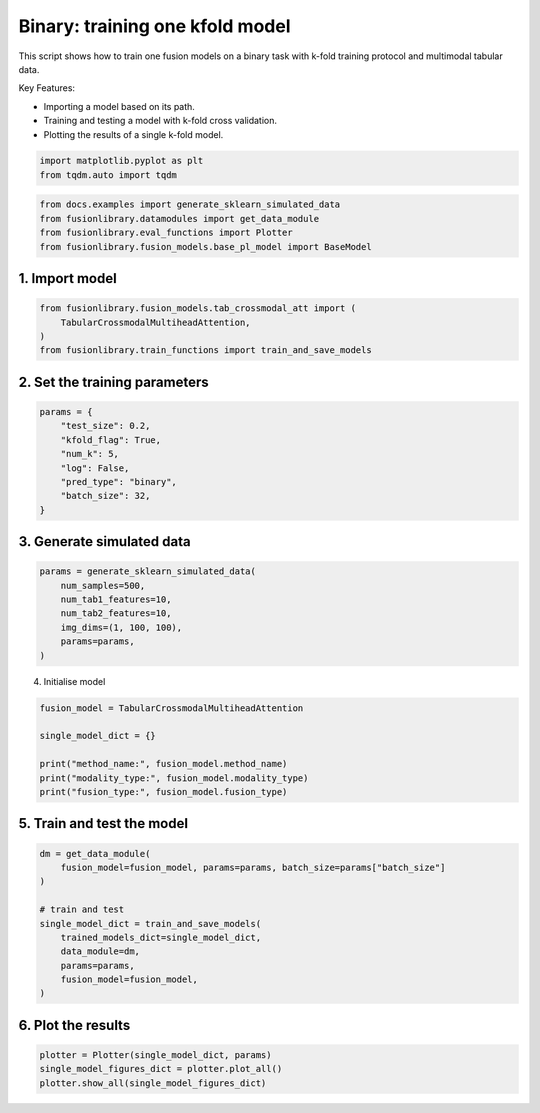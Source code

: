 
.. DO NOT EDIT.
.. THIS FILE WAS AUTOMATICALLY GENERATED BY SPHINX-GALLERY.
.. TO MAKE CHANGES, EDIT THE SOURCE PYTHON FILE:
.. "auto_examples/plot_one_model_binary_kfold.py"
.. LINE NUMBERS ARE GIVEN BELOW.

.. only:: html

    .. note::
        :class: sphx-glr-download-link-note

        :ref:`Go to the end <sphx_glr_download_auto_examples_plot_one_model_binary_kfold.py>`
        to download the full example code

.. rst-class:: sphx-glr-example-title

.. _sphx_glr_auto_examples_plot_one_model_binary_kfold.py:


Binary: training one kfold model
==================================================================

This script shows how to train one fusion models on a binary task with k-fold training protocol and multimodal tabular data.

Key Features:

- Importing a model based on its path.
- Training and testing a model with k-fold cross validation.
- Plotting the results of a single k-fold model.

.. GENERATED FROM PYTHON SOURCE LINES 13-17

.. code-block:: default


    import matplotlib.pyplot as plt
    from tqdm.auto import tqdm








.. GENERATED FROM PYTHON SOURCE LINES 18-23

.. code-block:: default

    from docs.examples import generate_sklearn_simulated_data
    from fusionlibrary.datamodules import get_data_module
    from fusionlibrary.eval_functions import Plotter
    from fusionlibrary.fusion_models.base_pl_model import BaseModel








.. GENERATED FROM PYTHON SOURCE LINES 24-26

1. Import model
--------------------

.. GENERATED FROM PYTHON SOURCE LINES 26-31

.. code-block:: default

    from fusionlibrary.fusion_models.tab_crossmodal_att import (
        TabularCrossmodalMultiheadAttention,
    )
    from fusionlibrary.train_functions import train_and_save_models








.. GENERATED FROM PYTHON SOURCE LINES 32-34

2. Set the training parameters
--------------------------------

.. GENERATED FROM PYTHON SOURCE LINES 34-44

.. code-block:: default


    params = {
        "test_size": 0.2,
        "kfold_flag": True,
        "num_k": 5,
        "log": False,
        "pred_type": "binary",
        "batch_size": 32,
    }








.. GENERATED FROM PYTHON SOURCE LINES 45-47

3. Generate simulated data
----------------------------

.. GENERATED FROM PYTHON SOURCE LINES 47-55

.. code-block:: default

    params = generate_sklearn_simulated_data(
        num_samples=500,
        num_tab1_features=10,
        num_tab2_features=10,
        img_dims=(1, 100, 100),
        params=params,
    )








.. GENERATED FROM PYTHON SOURCE LINES 56-57

4. Initialise model

.. GENERATED FROM PYTHON SOURCE LINES 57-65

.. code-block:: default

    fusion_model = TabularCrossmodalMultiheadAttention

    single_model_dict = {}

    print("method_name:", fusion_model.method_name)
    print("modality_type:", fusion_model.modality_type)
    print("fusion_type:", fusion_model.fusion_type)





.. rst-class:: sphx-glr-script-out

 .. code-block:: none

    method_name: Tabular Crossmodal multi-head attention
    modality_type: both_tab
    fusion_type: attention




.. GENERATED FROM PYTHON SOURCE LINES 66-68

5. Train and test the model
----------------------------

.. GENERATED FROM PYTHON SOURCE LINES 68-80

.. code-block:: default

    dm = get_data_module(
        fusion_model=fusion_model, params=params, batch_size=params["batch_size"]
    )

    # train and test
    single_model_dict = train_and_save_models(
        trained_models_dict=single_model_dict,
        data_module=dm,
        params=params,
        fusion_model=fusion_model,
    )





.. rst-class:: sphx-glr-script-out

 .. code-block:: none

    Training: 0it [00:00, ?it/s]    Training:   0%|          | 0/17 [00:00<?, ?it/s]    Epoch 0:   0%|          | 0/17 [00:00<?, ?it/s]     Epoch 0:   6%|▌         | 1/17 [00:00<00:00, 18.05it/s]    Epoch 0:   6%|▌         | 1/17 [00:00<00:00, 17.94it/s, loss=0.769]    Epoch 0:  12%|█▏        | 2/17 [00:00<00:00, 32.19it/s, loss=0.769]    Epoch 0:  12%|█▏        | 2/17 [00:00<00:00, 32.07it/s, loss=0.715]    Epoch 0:  18%|█▊        | 3/17 [00:00<00:00, 43.19it/s, loss=0.715]    Epoch 0:  18%|█▊        | 3/17 [00:00<00:00, 43.08it/s, loss=0.722]    Epoch 0:  24%|██▎       | 4/17 [00:00<00:00, 52.66it/s, loss=0.722]    Epoch 0:  24%|██▎       | 4/17 [00:00<00:00, 52.52it/s, loss=0.715]    Epoch 0:  29%|██▉       | 5/17 [00:00<00:00, 60.62it/s, loss=0.715]    Epoch 0:  29%|██▉       | 5/17 [00:00<00:00, 60.49it/s, loss=0.704]    Epoch 0:  35%|███▌      | 6/17 [00:00<00:00, 66.92it/s, loss=0.704]    Epoch 0:  35%|███▌      | 6/17 [00:00<00:00, 66.78it/s, loss=0.697]    Epoch 0:  41%|████      | 7/17 [00:00<00:00, 73.06it/s, loss=0.697]    Epoch 0:  41%|████      | 7/17 [00:00<00:00, 72.91it/s, loss=0.698]    Epoch 0:  47%|████▋     | 8/17 [00:00<00:00, 78.31it/s, loss=0.698]    Epoch 0:  47%|████▋     | 8/17 [00:00<00:00, 78.17it/s, loss=0.702]    Epoch 0:  53%|█████▎    | 9/17 [00:00<00:00, 82.89it/s, loss=0.702]    Epoch 0:  53%|█████▎    | 9/17 [00:00<00:00, 82.75it/s, loss=0.705]    Epoch 0:  59%|█████▉    | 10/17 [00:00<00:00, 87.44it/s, loss=0.705]    Epoch 0:  59%|█████▉    | 10/17 [00:00<00:00, 87.30it/s, loss=0.71]     Epoch 0:  65%|██████▍   | 11/17 [00:00<00:00, 90.95it/s, loss=0.71]    Epoch 0:  65%|██████▍   | 11/17 [00:00<00:00, 90.80it/s, loss=0.71]    Epoch 0:  71%|███████   | 12/17 [00:00<00:00, 94.39it/s, loss=0.71]    Epoch 0:  71%|███████   | 12/17 [00:00<00:00, 94.26it/s, loss=0.714]    Epoch 0:  76%|███████▋  | 13/17 [00:00<00:00, 97.56it/s, loss=0.714]    Epoch 0:  76%|███████▋  | 13/17 [00:00<00:00, 97.44it/s, loss=0.713]    Epoch 0:  82%|████████▏ | 14/17 [00:00<00:00, 102.89it/s, loss=0.713]    Epoch 0:  88%|████████▊ | 15/17 [00:00<00:00, 109.17it/s, loss=0.713]    Epoch 0:  94%|█████████▍| 16/17 [00:00<00:00, 115.43it/s, loss=0.713]    Epoch 0: 100%|██████████| 17/17 [00:00<00:00, 121.80it/s, loss=0.713]    Epoch 0: 100%|██████████| 17/17 [00:00<00:00, 120.24it/s, loss=0.713, val_loss=0.697]    Epoch 0: 100%|██████████| 17/17 [00:00<00:00, 118.44it/s, loss=0.713, val_loss=0.697, train_loss=0.713]    Epoch 0:   0%|          | 0/17 [00:00<?, ?it/s, loss=0.713, val_loss=0.697, train_loss=0.713]              Epoch 1:   0%|          | 0/17 [00:00<?, ?it/s, loss=0.713, val_loss=0.697, train_loss=0.713]    Epoch 1:   6%|▌         | 1/17 [00:00<00:00, 167.64it/s, loss=0.713, val_loss=0.697, train_loss=0.713]    Epoch 1:   6%|▌         | 1/17 [00:00<00:00, 162.53it/s, loss=0.713, val_loss=0.697, train_loss=0.713]    Epoch 1:  12%|█▏        | 2/17 [00:00<00:00, 161.90it/s, loss=0.713, val_loss=0.697, train_loss=0.713]    Epoch 1:  12%|█▏        | 2/17 [00:00<00:00, 159.16it/s, loss=0.709, val_loss=0.697, train_loss=0.713]    Epoch 1:  18%|█▊        | 3/17 [00:00<00:00, 163.52it/s, loss=0.709, val_loss=0.697, train_loss=0.713]    Epoch 1:  18%|█▊        | 3/17 [00:00<00:00, 161.82it/s, loss=0.709, val_loss=0.697, train_loss=0.713]    Epoch 1:  24%|██▎       | 4/17 [00:00<00:00, 162.71it/s, loss=0.709, val_loss=0.697, train_loss=0.713]    Epoch 1:  24%|██▎       | 4/17 [00:00<00:00, 161.47it/s, loss=0.709, val_loss=0.697, train_loss=0.713]    Epoch 1:  29%|██▉       | 5/17 [00:00<00:00, 161.64it/s, loss=0.709, val_loss=0.697, train_loss=0.713]    Epoch 1:  29%|██▉       | 5/17 [00:00<00:00, 160.60it/s, loss=0.709, val_loss=0.697, train_loss=0.713]    Epoch 1:  35%|███▌      | 6/17 [00:00<00:00, 163.49it/s, loss=0.709, val_loss=0.697, train_loss=0.713]    Epoch 1:  35%|███▌      | 6/17 [00:00<00:00, 162.75it/s, loss=0.707, val_loss=0.697, train_loss=0.713]    Epoch 1:  41%|████      | 7/17 [00:00<00:00, 163.57it/s, loss=0.707, val_loss=0.697, train_loss=0.713]    Epoch 1:  41%|████      | 7/17 [00:00<00:00, 162.87it/s, loss=0.706, val_loss=0.697, train_loss=0.713]    Epoch 1:  47%|████▋     | 8/17 [00:00<00:00, 164.28it/s, loss=0.706, val_loss=0.697, train_loss=0.713]    Epoch 1:  47%|████▋     | 8/17 [00:00<00:00, 163.69it/s, loss=0.702, val_loss=0.697, train_loss=0.713]    Epoch 1:  53%|█████▎    | 9/17 [00:00<00:00, 165.75it/s, loss=0.702, val_loss=0.697, train_loss=0.713]    Epoch 1:  53%|█████▎    | 9/17 [00:00<00:00, 165.29it/s, loss=0.703, val_loss=0.697, train_loss=0.713]    Epoch 1:  59%|█████▉    | 10/17 [00:00<00:00, 166.22it/s, loss=0.703, val_loss=0.697, train_loss=0.713]    Epoch 1:  59%|█████▉    | 10/17 [00:00<00:00, 165.75it/s, loss=0.701, val_loss=0.697, train_loss=0.713]    Epoch 1:  65%|██████▍   | 11/17 [00:00<00:00, 167.42it/s, loss=0.701, val_loss=0.697, train_loss=0.713]    Epoch 1:  65%|██████▍   | 11/17 [00:00<00:00, 166.98it/s, loss=0.701, val_loss=0.697, train_loss=0.713]    Epoch 1:  71%|███████   | 12/17 [00:00<00:00, 166.83it/s, loss=0.701, val_loss=0.697, train_loss=0.713]    Epoch 1:  71%|███████   | 12/17 [00:00<00:00, 166.43it/s, loss=0.702, val_loss=0.697, train_loss=0.713]    Epoch 1:  76%|███████▋  | 13/17 [00:00<00:00, 168.11it/s, loss=0.702, val_loss=0.697, train_loss=0.713]    Epoch 1:  76%|███████▋  | 13/17 [00:00<00:00, 167.78it/s, loss=0.704, val_loss=0.697, train_loss=0.713]    Epoch 1:  82%|████████▏ | 14/17 [00:00<00:00, 175.15it/s, loss=0.704, val_loss=0.697, train_loss=0.713]    Epoch 1:  88%|████████▊ | 15/17 [00:00<00:00, 184.97it/s, loss=0.704, val_loss=0.697, train_loss=0.713]    Epoch 1:  94%|█████████▍| 16/17 [00:00<00:00, 194.61it/s, loss=0.704, val_loss=0.697, train_loss=0.713]    Epoch 1: 100%|██████████| 17/17 [00:00<00:00, 204.59it/s, loss=0.704, val_loss=0.697, train_loss=0.713]    Epoch 1: 100%|██████████| 17/17 [00:00<00:00, 201.93it/s, loss=0.704, val_loss=0.685, train_loss=0.713]    Epoch 1: 100%|██████████| 17/17 [00:00<00:00, 200.93it/s, loss=0.704, val_loss=0.685, train_loss=0.691]    Epoch 1:   0%|          | 0/17 [00:00<?, ?it/s, loss=0.704, val_loss=0.685, train_loss=0.691]              Epoch 2:   0%|          | 0/17 [00:00<?, ?it/s, loss=0.704, val_loss=0.685, train_loss=0.691]    Epoch 2:   6%|▌         | 1/17 [00:00<00:00, 146.74it/s, loss=0.704, val_loss=0.685, train_loss=0.691]    Epoch 2:   6%|▌         | 1/17 [00:00<00:00, 142.92it/s, loss=0.703, val_loss=0.685, train_loss=0.691]    Epoch 2:  12%|█▏        | 2/17 [00:00<00:00, 150.82it/s, loss=0.703, val_loss=0.685, train_loss=0.691]    Epoch 2:  12%|█▏        | 2/17 [00:00<00:00, 148.88it/s, loss=0.701, val_loss=0.685, train_loss=0.691]    Epoch 2:  18%|█▊        | 3/17 [00:00<00:00, 152.63it/s, loss=0.701, val_loss=0.685, train_loss=0.691]    Epoch 2:  18%|█▊        | 3/17 [00:00<00:00, 151.25it/s, loss=0.699, val_loss=0.685, train_loss=0.691]    Epoch 2:  24%|██▎       | 4/17 [00:00<00:00, 158.25it/s, loss=0.699, val_loss=0.685, train_loss=0.691]    Epoch 2:  24%|██▎       | 4/17 [00:00<00:00, 157.03it/s, loss=0.695, val_loss=0.685, train_loss=0.691]    Epoch 2:  29%|██▉       | 5/17 [00:00<00:00, 159.28it/s, loss=0.695, val_loss=0.685, train_loss=0.691]    Epoch 2:  29%|██▉       | 5/17 [00:00<00:00, 158.29it/s, loss=0.693, val_loss=0.685, train_loss=0.691]    Epoch 2:  35%|███▌      | 6/17 [00:00<00:00, 159.23it/s, loss=0.693, val_loss=0.685, train_loss=0.691]    Epoch 2:  35%|███▌      | 6/17 [00:00<00:00, 158.46it/s, loss=0.689, val_loss=0.685, train_loss=0.691]    Epoch 2:  41%|████      | 7/17 [00:00<00:00, 160.42it/s, loss=0.689, val_loss=0.685, train_loss=0.691]    Epoch 2:  41%|████      | 7/17 [00:00<00:00, 159.84it/s, loss=0.688, val_loss=0.685, train_loss=0.691]    Epoch 2:  47%|████▋     | 8/17 [00:00<00:00, 162.96it/s, loss=0.688, val_loss=0.685, train_loss=0.691]    Epoch 2:  47%|████▋     | 8/17 [00:00<00:00, 162.38it/s, loss=0.685, val_loss=0.685, train_loss=0.691]    Epoch 2:  53%|█████▎    | 9/17 [00:00<00:00, 163.76it/s, loss=0.685, val_loss=0.685, train_loss=0.691]    Epoch 2:  53%|█████▎    | 9/17 [00:00<00:00, 163.25it/s, loss=0.686, val_loss=0.685, train_loss=0.691]    Epoch 2:  59%|█████▉    | 10/17 [00:00<00:00, 163.49it/s, loss=0.686, val_loss=0.685, train_loss=0.691]    Epoch 2:  59%|█████▉    | 10/17 [00:00<00:00, 162.98it/s, loss=0.685, val_loss=0.685, train_loss=0.691]    Epoch 2:  65%|██████▍   | 11/17 [00:00<00:00, 163.49it/s, loss=0.685, val_loss=0.685, train_loss=0.691]    Epoch 2:  65%|██████▍   | 11/17 [00:00<00:00, 163.07it/s, loss=0.682, val_loss=0.685, train_loss=0.691]    Epoch 2:  71%|███████   | 12/17 [00:00<00:00, 163.62it/s, loss=0.682, val_loss=0.685, train_loss=0.691]    Epoch 2:  71%|███████   | 12/17 [00:00<00:00, 163.20it/s, loss=0.679, val_loss=0.685, train_loss=0.691]    Epoch 2:  76%|███████▋  | 13/17 [00:00<00:00, 164.05it/s, loss=0.679, val_loss=0.685, train_loss=0.691]    Epoch 2:  76%|███████▋  | 13/17 [00:00<00:00, 163.70it/s, loss=0.681, val_loss=0.685, train_loss=0.691]    Epoch 2:  82%|████████▏ | 14/17 [00:00<00:00, 171.05it/s, loss=0.681, val_loss=0.685, train_loss=0.691]    Epoch 2:  88%|████████▊ | 15/17 [00:00<00:00, 180.76it/s, loss=0.681, val_loss=0.685, train_loss=0.691]    Epoch 2:  94%|█████████▍| 16/17 [00:00<00:00, 190.30it/s, loss=0.681, val_loss=0.685, train_loss=0.691]    Epoch 2: 100%|██████████| 17/17 [00:00<00:00, 200.16it/s, loss=0.681, val_loss=0.685, train_loss=0.691]    Epoch 2: 100%|██████████| 17/17 [00:00<00:00, 197.63it/s, loss=0.681, val_loss=0.658, train_loss=0.691]    Epoch 2: 100%|██████████| 17/17 [00:00<00:00, 196.75it/s, loss=0.681, val_loss=0.658, train_loss=0.675]    Epoch 2: 100%|██████████| 17/17 [00:00<00:00, 185.02it/s, loss=0.681, val_loss=0.658, train_loss=0.675]
    ────────────────────────────────────────────────────────────────────────────────────────────────────────────────────────────────────────────────────────────────────────
         Validate metric           DataLoader 0
    ────────────────────────────────────────────────────────────────────────────────────────────────────────────────────────────────────────────────────────────────────────
       binary_accuracy_val      0.49000000953674316
        binary_auroc_val        0.8143256902694702
            val_loss            0.6584568023681641
    ────────────────────────────────────────────────────────────────────────────────────────────────────────────────────────────────────────────────────────────────────────
    Training: 0it [00:00, ?it/s]    Training:   0%|          | 0/17 [00:00<?, ?it/s]    Epoch 0:   0%|          | 0/17 [00:00<?, ?it/s]     Epoch 0:   6%|▌         | 1/17 [00:00<00:00, 138.74it/s]    Epoch 0:   6%|▌         | 1/17 [00:00<00:00, 135.05it/s, loss=0.662]    Epoch 0:  12%|█▏        | 2/17 [00:00<00:00, 145.42it/s, loss=0.662]    Epoch 0:  12%|█▏        | 2/17 [00:00<00:00, 143.21it/s, loss=0.707]    Epoch 0:  18%|█▊        | 3/17 [00:00<00:00, 152.84it/s, loss=0.707]    Epoch 0:  18%|█▊        | 3/17 [00:00<00:00, 151.35it/s, loss=0.727]    Epoch 0:  24%|██▎       | 4/17 [00:00<00:00, 153.81it/s, loss=0.727]    Epoch 0:  24%|██▎       | 4/17 [00:00<00:00, 152.73it/s, loss=0.721]    Epoch 0:  29%|██▉       | 5/17 [00:00<00:00, 157.26it/s, loss=0.721]    Epoch 0:  29%|██▉       | 5/17 [00:00<00:00, 156.40it/s, loss=0.724]    Epoch 0:  35%|███▌      | 6/17 [00:00<00:00, 159.37it/s, loss=0.724]    Epoch 0:  35%|███▌      | 6/17 [00:00<00:00, 158.59it/s, loss=0.734]    Epoch 0:  41%|████      | 7/17 [00:00<00:00, 159.94it/s, loss=0.734]    Epoch 0:  41%|████      | 7/17 [00:00<00:00, 159.35it/s, loss=0.734]    Epoch 0:  47%|████▋     | 8/17 [00:00<00:00, 160.14it/s, loss=0.734]    Epoch 0:  47%|████▋     | 8/17 [00:00<00:00, 159.50it/s, loss=0.733]    Epoch 0:  53%|█████▎    | 9/17 [00:00<00:00, 158.06it/s, loss=0.733]    Epoch 0:  53%|█████▎    | 9/17 [00:00<00:00, 157.52it/s, loss=0.719]    Epoch 0:  59%|█████▉    | 10/17 [00:00<00:00, 158.53it/s, loss=0.719]    Epoch 0:  59%|█████▉    | 10/17 [00:00<00:00, 158.00it/s, loss=0.719]    Epoch 0:  65%|██████▍   | 11/17 [00:00<00:00, 158.39it/s, loss=0.719]    Epoch 0:  65%|██████▍   | 11/17 [00:00<00:00, 157.96it/s, loss=0.712]    Epoch 0:  71%|███████   | 12/17 [00:00<00:00, 157.85it/s, loss=0.712]    Epoch 0:  71%|███████   | 12/17 [00:00<00:00, 157.46it/s, loss=0.711]    Epoch 0:  76%|███████▋  | 13/17 [00:00<00:00, 158.26it/s, loss=0.711]    Epoch 0:  76%|███████▋  | 13/17 [00:00<00:00, 157.93it/s, loss=0.716]    Epoch 0:  82%|████████▏ | 14/17 [00:00<00:00, 165.52it/s, loss=0.716]    Epoch 0:  88%|████████▊ | 15/17 [00:00<00:00, 174.07it/s, loss=0.716]    Epoch 0:  94%|█████████▍| 16/17 [00:00<00:00, 182.69it/s, loss=0.716]    Epoch 0: 100%|██████████| 17/17 [00:00<00:00, 191.05it/s, loss=0.716]    Epoch 0: 100%|██████████| 17/17 [00:00<00:00, 187.12it/s, loss=0.716, val_loss=0.701]    Epoch 0: 100%|██████████| 17/17 [00:00<00:00, 186.20it/s, loss=0.716, val_loss=0.701, train_loss=0.713]    Epoch 0:   0%|          | 0/17 [00:00<?, ?it/s, loss=0.716, val_loss=0.701, train_loss=0.713]              Epoch 1:   0%|          | 0/17 [00:00<?, ?it/s, loss=0.716, val_loss=0.701, train_loss=0.713]    Epoch 1:   6%|▌         | 1/17 [00:00<00:00, 162.82it/s, loss=0.716, val_loss=0.701, train_loss=0.713]    Epoch 1:   6%|▌         | 1/17 [00:00<00:00, 158.18it/s, loss=0.717, val_loss=0.701, train_loss=0.713]    Epoch 1:  12%|█▏        | 2/17 [00:00<00:00, 167.31it/s, loss=0.717, val_loss=0.701, train_loss=0.713]    Epoch 1:  12%|█▏        | 2/17 [00:00<00:00, 164.23it/s, loss=0.714, val_loss=0.701, train_loss=0.713]    Epoch 1:  18%|█▊        | 3/17 [00:00<00:00, 167.85it/s, loss=0.714, val_loss=0.701, train_loss=0.713]    Epoch 1:  18%|█▊        | 3/17 [00:00<00:00, 166.22it/s, loss=0.715, val_loss=0.701, train_loss=0.713]    Epoch 1:  24%|██▎       | 4/17 [00:00<00:00, 167.41it/s, loss=0.715, val_loss=0.701, train_loss=0.713]    Epoch 1:  24%|██▎       | 4/17 [00:00<00:00, 166.05it/s, loss=0.713, val_loss=0.701, train_loss=0.713]    Epoch 1:  29%|██▉       | 5/17 [00:00<00:00, 165.57it/s, loss=0.713, val_loss=0.701, train_loss=0.713]    Epoch 1:  29%|██▉       | 5/17 [00:00<00:00, 164.64it/s, loss=0.711, val_loss=0.701, train_loss=0.713]    Epoch 1:  35%|███▌      | 6/17 [00:00<00:00, 166.49it/s, loss=0.711, val_loss=0.701, train_loss=0.713]    Epoch 1:  35%|███▌      | 6/17 [00:00<00:00, 165.60it/s, loss=0.709, val_loss=0.701, train_loss=0.713]    Epoch 1:  41%|████      | 7/17 [00:00<00:00, 165.73it/s, loss=0.709, val_loss=0.701, train_loss=0.713]    Epoch 1:  41%|████      | 7/17 [00:00<00:00, 165.12it/s, loss=0.709, val_loss=0.701, train_loss=0.713]    Epoch 1:  47%|████▋     | 8/17 [00:00<00:00, 167.21it/s, loss=0.709, val_loss=0.701, train_loss=0.713]    Epoch 1:  47%|████▋     | 8/17 [00:00<00:00, 166.71it/s, loss=0.71, val_loss=0.701, train_loss=0.713]     Epoch 1:  53%|█████▎    | 9/17 [00:00<00:00, 167.69it/s, loss=0.71, val_loss=0.701, train_loss=0.713]    Epoch 1:  53%|█████▎    | 9/17 [00:00<00:00, 167.21it/s, loss=0.707, val_loss=0.701, train_loss=0.713]    Epoch 1:  59%|█████▉    | 10/17 [00:00<00:00, 168.46it/s, loss=0.707, val_loss=0.701, train_loss=0.713]    Epoch 1:  59%|█████▉    | 10/17 [00:00<00:00, 167.97it/s, loss=0.702, val_loss=0.701, train_loss=0.713]    Epoch 1:  65%|██████▍   | 11/17 [00:00<00:00, 169.70it/s, loss=0.702, val_loss=0.701, train_loss=0.713]    Epoch 1:  65%|██████▍   | 11/17 [00:00<00:00, 169.28it/s, loss=0.701, val_loss=0.701, train_loss=0.713]    Epoch 1:  71%|███████   | 12/17 [00:00<00:00, 170.15it/s, loss=0.701, val_loss=0.701, train_loss=0.713]    Epoch 1:  71%|███████   | 12/17 [00:00<00:00, 169.77it/s, loss=0.698, val_loss=0.701, train_loss=0.713]    Epoch 1:  76%|███████▋  | 13/17 [00:00<00:00, 170.80it/s, loss=0.698, val_loss=0.701, train_loss=0.713]    Epoch 1:  76%|███████▋  | 13/17 [00:00<00:00, 170.44it/s, loss=0.693, val_loss=0.701, train_loss=0.713]    Epoch 1:  82%|████████▏ | 14/17 [00:00<00:00, 177.63it/s, loss=0.693, val_loss=0.701, train_loss=0.713]    Epoch 1:  88%|████████▊ | 15/17 [00:00<00:00, 187.14it/s, loss=0.693, val_loss=0.701, train_loss=0.713]    Epoch 1:  94%|█████████▍| 16/17 [00:00<00:00, 196.55it/s, loss=0.693, val_loss=0.701, train_loss=0.713]    Epoch 1: 100%|██████████| 17/17 [00:00<00:00, 206.29it/s, loss=0.693, val_loss=0.701, train_loss=0.713]    Epoch 1: 100%|██████████| 17/17 [00:00<00:00, 203.33it/s, loss=0.693, val_loss=0.679, train_loss=0.713]    Epoch 1: 100%|██████████| 17/17 [00:00<00:00, 202.30it/s, loss=0.693, val_loss=0.679, train_loss=0.689]    Epoch 1:   0%|          | 0/17 [00:00<?, ?it/s, loss=0.693, val_loss=0.679, train_loss=0.689]              Epoch 2:   0%|          | 0/17 [00:00<?, ?it/s, loss=0.693, val_loss=0.679, train_loss=0.689]    Epoch 2:   6%|▌         | 1/17 [00:00<00:00, 161.13it/s, loss=0.693, val_loss=0.679, train_loss=0.689]    Epoch 2:   6%|▌         | 1/17 [00:00<00:00, 156.07it/s, loss=0.69, val_loss=0.679, train_loss=0.689]     Epoch 2:  12%|█▏        | 2/17 [00:00<00:00, 163.30it/s, loss=0.69, val_loss=0.679, train_loss=0.689]    Epoch 2:  12%|█▏        | 2/17 [00:00<00:00, 160.94it/s, loss=0.687, val_loss=0.679, train_loss=0.689]    Epoch 2:  18%|█▊        | 3/17 [00:00<00:00, 163.61it/s, loss=0.687, val_loss=0.679, train_loss=0.689]    Epoch 2:  18%|█▊        | 3/17 [00:00<00:00, 161.86it/s, loss=0.69, val_loss=0.679, train_loss=0.689]     Epoch 2:  24%|██▎       | 4/17 [00:00<00:00, 161.86it/s, loss=0.69, val_loss=0.679, train_loss=0.689]    Epoch 2:  24%|██▎       | 4/17 [00:00<00:00, 160.62it/s, loss=0.688, val_loss=0.679, train_loss=0.689]    Epoch 2:  29%|██▉       | 5/17 [00:00<00:00, 158.88it/s, loss=0.688, val_loss=0.679, train_loss=0.689]    Epoch 2:  29%|██▉       | 5/17 [00:00<00:00, 157.88it/s, loss=0.688, val_loss=0.679, train_loss=0.689]    Epoch 2:  35%|███▌      | 6/17 [00:00<00:00, 161.07it/s, loss=0.688, val_loss=0.679, train_loss=0.689]    Epoch 2:  35%|███▌      | 6/17 [00:00<00:00, 160.37it/s, loss=0.687, val_loss=0.679, train_loss=0.689]    Epoch 2:  41%|████      | 7/17 [00:00<00:00, 162.13it/s, loss=0.687, val_loss=0.679, train_loss=0.689]    Epoch 2:  41%|████      | 7/17 [00:00<00:00, 161.54it/s, loss=0.684, val_loss=0.679, train_loss=0.689]    Epoch 2:  47%|████▋     | 8/17 [00:00<00:00, 162.91it/s, loss=0.684, val_loss=0.679, train_loss=0.689]    Epoch 2:  47%|████▋     | 8/17 [00:00<00:00, 162.41it/s, loss=0.68, val_loss=0.679, train_loss=0.689]     Epoch 2:  53%|█████▎    | 9/17 [00:00<00:00, 164.72it/s, loss=0.68, val_loss=0.679, train_loss=0.689]    Epoch 2:  53%|█████▎    | 9/17 [00:00<00:00, 164.27it/s, loss=0.677, val_loss=0.679, train_loss=0.689]    Epoch 2:  59%|█████▉    | 10/17 [00:00<00:00, 166.40it/s, loss=0.677, val_loss=0.679, train_loss=0.689]    Epoch 2:  59%|█████▉    | 10/17 [00:00<00:00, 165.99it/s, loss=0.673, val_loss=0.679, train_loss=0.689]    Epoch 2:  65%|██████▍   | 11/17 [00:00<00:00, 168.21it/s, loss=0.673, val_loss=0.679, train_loss=0.689]    Epoch 2:  65%|██████▍   | 11/17 [00:00<00:00, 167.82it/s, loss=0.67, val_loss=0.679, train_loss=0.689]     Epoch 2:  71%|███████   | 12/17 [00:00<00:00, 169.80it/s, loss=0.67, val_loss=0.679, train_loss=0.689]    Epoch 2:  71%|███████   | 12/17 [00:00<00:00, 169.44it/s, loss=0.669, val_loss=0.679, train_loss=0.689]    Epoch 2:  76%|███████▋  | 13/17 [00:00<00:00, 171.12it/s, loss=0.669, val_loss=0.679, train_loss=0.689]    Epoch 2:  76%|███████▋  | 13/17 [00:00<00:00, 170.80it/s, loss=0.667, val_loss=0.679, train_loss=0.689]    Epoch 2:  82%|████████▏ | 14/17 [00:00<00:00, 178.48it/s, loss=0.667, val_loss=0.679, train_loss=0.689]    Epoch 2:  88%|████████▊ | 15/17 [00:00<00:00, 188.44it/s, loss=0.667, val_loss=0.679, train_loss=0.689]    Epoch 2:  94%|█████████▍| 16/17 [00:00<00:00, 198.14it/s, loss=0.667, val_loss=0.679, train_loss=0.689]    Epoch 2: 100%|██████████| 17/17 [00:00<00:00, 208.03it/s, loss=0.667, val_loss=0.679, train_loss=0.689]    Epoch 2: 100%|██████████| 17/17 [00:00<00:00, 205.29it/s, loss=0.667, val_loss=0.662, train_loss=0.689]    Epoch 2: 100%|██████████| 17/17 [00:00<00:00, 204.29it/s, loss=0.667, val_loss=0.662, train_loss=0.658]    Epoch 2: 100%|██████████| 17/17 [00:00<00:00, 191.91it/s, loss=0.667, val_loss=0.662, train_loss=0.658]
    ────────────────────────────────────────────────────────────────────────────────────────────────────────────────────────────────────────────────────────────────────────
         Validate metric           DataLoader 0
    ────────────────────────────────────────────────────────────────────────────────────────────────────────────────────────────────────────────────────────────────────────
       binary_accuracy_val      0.5899999737739563
        binary_auroc_val        0.7444000244140625
            val_loss            0.6621554493904114
    ────────────────────────────────────────────────────────────────────────────────────────────────────────────────────────────────────────────────────────────────────────
    Training: 0it [00:00, ?it/s]    Training:   0%|          | 0/17 [00:00<?, ?it/s]    Epoch 0:   0%|          | 0/17 [00:00<?, ?it/s]     Epoch 0:   6%|▌         | 1/17 [00:00<00:00, 122.88it/s]    Epoch 0:   6%|▌         | 1/17 [00:00<00:00, 119.84it/s, loss=0.708]    Epoch 0:  12%|█▏        | 2/17 [00:00<00:00, 134.53it/s, loss=0.708]    Epoch 0:  12%|█▏        | 2/17 [00:00<00:00, 132.66it/s, loss=0.73]     Epoch 0:  18%|█▊        | 3/17 [00:00<00:00, 142.99it/s, loss=0.73]    Epoch 0:  18%|█▊        | 3/17 [00:00<00:00, 141.82it/s, loss=0.736]    Epoch 0:  24%|██▎       | 4/17 [00:00<00:00, 148.52it/s, loss=0.736]    Epoch 0:  24%|██▎       | 4/17 [00:00<00:00, 147.48it/s, loss=0.743]    Epoch 0:  29%|██▉       | 5/17 [00:00<00:00, 152.99it/s, loss=0.743]    Epoch 0:  29%|██▉       | 5/17 [00:00<00:00, 152.15it/s, loss=0.73]     Epoch 0:  35%|███▌      | 6/17 [00:00<00:00, 156.54it/s, loss=0.73]    Epoch 0:  35%|███▌      | 6/17 [00:00<00:00, 155.89it/s, loss=0.725]    Epoch 0:  41%|████      | 7/17 [00:00<00:00, 158.94it/s, loss=0.725]    Epoch 0:  41%|████      | 7/17 [00:00<00:00, 158.40it/s, loss=0.72]     Epoch 0:  47%|████▋     | 8/17 [00:00<00:00, 161.33it/s, loss=0.72]    Epoch 0:  47%|████▋     | 8/17 [00:00<00:00, 160.80it/s, loss=0.72]    Epoch 0:  53%|█████▎    | 9/17 [00:00<00:00, 162.36it/s, loss=0.72]    Epoch 0:  53%|█████▎    | 9/17 [00:00<00:00, 161.79it/s, loss=0.72]    Epoch 0:  59%|█████▉    | 10/17 [00:00<00:00, 162.38it/s, loss=0.72]    Epoch 0:  59%|█████▉    | 10/17 [00:00<00:00, 161.92it/s, loss=0.718]    Epoch 0:  65%|██████▍   | 11/17 [00:00<00:00, 160.46it/s, loss=0.718]    Epoch 0:  65%|██████▍   | 11/17 [00:00<00:00, 159.70it/s, loss=0.717]    Epoch 0:  71%|███████   | 12/17 [00:00<00:00, 159.60it/s, loss=0.717]    Epoch 0:  71%|███████   | 12/17 [00:00<00:00, 159.15it/s, loss=0.713]    Epoch 0:  76%|███████▋  | 13/17 [00:00<00:00, 160.52it/s, loss=0.713]    Epoch 0:  76%|███████▋  | 13/17 [00:00<00:00, 160.17it/s, loss=0.708]    Epoch 0:  82%|████████▏ | 14/17 [00:00<00:00, 167.18it/s, loss=0.708]    Epoch 0:  88%|████████▊ | 15/17 [00:00<00:00, 176.46it/s, loss=0.708]    Epoch 0:  94%|█████████▍| 16/17 [00:00<00:00, 185.63it/s, loss=0.708]    Epoch 0: 100%|██████████| 17/17 [00:00<00:00, 195.10it/s, loss=0.708]    Epoch 0: 100%|██████████| 17/17 [00:00<00:00, 191.35it/s, loss=0.708, val_loss=0.700]    Epoch 0: 100%|██████████| 17/17 [00:00<00:00, 190.45it/s, loss=0.708, val_loss=0.700, train_loss=0.711]    Epoch 0:   0%|          | 0/17 [00:00<?, ?it/s, loss=0.708, val_loss=0.700, train_loss=0.711]              Epoch 1:   0%|          | 0/17 [00:00<?, ?it/s, loss=0.708, val_loss=0.700, train_loss=0.711]    Epoch 1:   6%|▌         | 1/17 [00:00<00:00, 160.49it/s, loss=0.708, val_loss=0.700, train_loss=0.711]    Epoch 1:   6%|▌         | 1/17 [00:00<00:00, 156.22it/s, loss=0.708, val_loss=0.700, train_loss=0.711]    Epoch 1:  12%|█▏        | 2/17 [00:00<00:00, 170.66it/s, loss=0.708, val_loss=0.700, train_loss=0.711]    Epoch 1:  12%|█▏        | 2/17 [00:00<00:00, 168.25it/s, loss=0.706, val_loss=0.700, train_loss=0.711]    Epoch 1:  18%|█▊        | 3/17 [00:00<00:00, 172.76it/s, loss=0.706, val_loss=0.700, train_loss=0.711]    Epoch 1:  18%|█▊        | 3/17 [00:00<00:00, 171.06it/s, loss=0.705, val_loss=0.700, train_loss=0.711]    Epoch 1:  24%|██▎       | 4/17 [00:00<00:00, 172.41it/s, loss=0.705, val_loss=0.700, train_loss=0.711]    Epoch 1:  24%|██▎       | 4/17 [00:00<00:00, 171.14it/s, loss=0.703, val_loss=0.700, train_loss=0.711]    Epoch 1:  29%|██▉       | 5/17 [00:00<00:00, 172.76it/s, loss=0.703, val_loss=0.700, train_loss=0.711]    Epoch 1:  29%|██▉       | 5/17 [00:00<00:00, 171.80it/s, loss=0.703, val_loss=0.700, train_loss=0.711]    Epoch 1:  35%|███▌      | 6/17 [00:00<00:00, 172.91it/s, loss=0.703, val_loss=0.700, train_loss=0.711]    Epoch 1:  35%|███▌      | 6/17 [00:00<00:00, 172.12it/s, loss=0.702, val_loss=0.700, train_loss=0.711]    Epoch 1:  41%|████      | 7/17 [00:00<00:00, 174.24it/s, loss=0.702, val_loss=0.700, train_loss=0.711]    Epoch 1:  41%|████      | 7/17 [00:00<00:00, 173.57it/s, loss=0.701, val_loss=0.700, train_loss=0.711]    Epoch 1:  47%|████▋     | 8/17 [00:00<00:00, 174.40it/s, loss=0.701, val_loss=0.700, train_loss=0.711]    Epoch 1:  47%|████▋     | 8/17 [00:00<00:00, 173.71it/s, loss=0.7, val_loss=0.700, train_loss=0.711]      Epoch 1:  53%|█████▎    | 9/17 [00:00<00:00, 173.15it/s, loss=0.7, val_loss=0.700, train_loss=0.711]    Epoch 1:  53%|█████▎    | 9/17 [00:00<00:00, 172.52it/s, loss=0.696, val_loss=0.700, train_loss=0.711]    Epoch 1:  59%|█████▉    | 10/17 [00:00<00:00, 172.54it/s, loss=0.696, val_loss=0.700, train_loss=0.711]    Epoch 1:  59%|█████▉    | 10/17 [00:00<00:00, 172.02it/s, loss=0.693, val_loss=0.700, train_loss=0.711]    Epoch 1:  65%|██████▍   | 11/17 [00:00<00:00, 173.20it/s, loss=0.693, val_loss=0.700, train_loss=0.711]    Epoch 1:  65%|██████▍   | 11/17 [00:00<00:00, 172.76it/s, loss=0.689, val_loss=0.700, train_loss=0.711]    Epoch 1:  71%|███████   | 12/17 [00:00<00:00, 171.57it/s, loss=0.689, val_loss=0.700, train_loss=0.711]    Epoch 1:  71%|███████   | 12/17 [00:00<00:00, 171.06it/s, loss=0.689, val_loss=0.700, train_loss=0.711]    Epoch 1:  76%|███████▋  | 13/17 [00:00<00:00, 170.85it/s, loss=0.689, val_loss=0.700, train_loss=0.711]    Epoch 1:  76%|███████▋  | 13/17 [00:00<00:00, 170.42it/s, loss=0.687, val_loss=0.700, train_loss=0.711]    Epoch 1:  82%|████████▏ | 14/17 [00:00<00:00, 177.65it/s, loss=0.687, val_loss=0.700, train_loss=0.711]    Epoch 1:  88%|████████▊ | 15/17 [00:00<00:00, 187.29it/s, loss=0.687, val_loss=0.700, train_loss=0.711]    Epoch 1:  94%|█████████▍| 16/17 [00:00<00:00, 196.70it/s, loss=0.687, val_loss=0.700, train_loss=0.711]    Epoch 1: 100%|██████████| 17/17 [00:00<00:00, 206.38it/s, loss=0.687, val_loss=0.700, train_loss=0.711]    Epoch 1: 100%|██████████| 17/17 [00:00<00:00, 203.20it/s, loss=0.687, val_loss=0.683, train_loss=0.711]    Epoch 1: 100%|██████████| 17/17 [00:00<00:00, 202.06it/s, loss=0.687, val_loss=0.683, train_loss=0.684]    Epoch 1:   0%|          | 0/17 [00:00<?, ?it/s, loss=0.687, val_loss=0.683, train_loss=0.684]              Epoch 2:   0%|          | 0/17 [00:00<?, ?it/s, loss=0.687, val_loss=0.683, train_loss=0.684]    Epoch 2:   6%|▌         | 1/17 [00:00<00:00, 143.13it/s, loss=0.687, val_loss=0.683, train_loss=0.684]    Epoch 2:   6%|▌         | 1/17 [00:00<00:00, 137.89it/s, loss=0.685, val_loss=0.683, train_loss=0.684]    Epoch 2:  12%|█▏        | 2/17 [00:00<00:00, 141.81it/s, loss=0.685, val_loss=0.683, train_loss=0.684]    Epoch 2:  12%|█▏        | 2/17 [00:00<00:00, 139.49it/s, loss=0.682, val_loss=0.683, train_loss=0.684]    Epoch 2:  18%|█▊        | 3/17 [00:00<00:00, 148.06it/s, loss=0.682, val_loss=0.683, train_loss=0.684]    Epoch 2:  18%|█▊        | 3/17 [00:00<00:00, 146.67it/s, loss=0.679, val_loss=0.683, train_loss=0.684]    Epoch 2:  24%|██▎       | 4/17 [00:00<00:00, 148.94it/s, loss=0.679, val_loss=0.683, train_loss=0.684]    Epoch 2:  24%|██▎       | 4/17 [00:00<00:00, 147.51it/s, loss=0.677, val_loss=0.683, train_loss=0.684]    Epoch 2:  29%|██▉       | 5/17 [00:00<00:00, 149.87it/s, loss=0.677, val_loss=0.683, train_loss=0.684]    Epoch 2:  29%|██▉       | 5/17 [00:00<00:00, 148.99it/s, loss=0.677, val_loss=0.683, train_loss=0.684]    Epoch 2:  35%|███▌      | 6/17 [00:00<00:00, 151.70it/s, loss=0.677, val_loss=0.683, train_loss=0.684]    Epoch 2:  35%|███▌      | 6/17 [00:00<00:00, 151.08it/s, loss=0.676, val_loss=0.683, train_loss=0.684]    Epoch 2:  41%|████      | 7/17 [00:00<00:00, 154.89it/s, loss=0.676, val_loss=0.683, train_loss=0.684]    Epoch 2:  41%|████      | 7/17 [00:00<00:00, 154.31it/s, loss=0.676, val_loss=0.683, train_loss=0.684]    Epoch 2:  47%|████▋     | 8/17 [00:00<00:00, 157.59it/s, loss=0.676, val_loss=0.683, train_loss=0.684]    Epoch 2:  47%|████▋     | 8/17 [00:00<00:00, 157.01it/s, loss=0.674, val_loss=0.683, train_loss=0.684]    Epoch 2:  53%|█████▎    | 9/17 [00:00<00:00, 157.26it/s, loss=0.674, val_loss=0.683, train_loss=0.684]    Epoch 2:  53%|█████▎    | 9/17 [00:00<00:00, 156.75it/s, loss=0.672, val_loss=0.683, train_loss=0.684]    Epoch 2:  59%|█████▉    | 10/17 [00:00<00:00, 158.86it/s, loss=0.672, val_loss=0.683, train_loss=0.684]    Epoch 2:  59%|█████▉    | 10/17 [00:00<00:00, 158.46it/s, loss=0.671, val_loss=0.683, train_loss=0.684]    Epoch 2:  65%|██████▍   | 11/17 [00:00<00:00, 159.85it/s, loss=0.671, val_loss=0.683, train_loss=0.684]    Epoch 2:  65%|██████▍   | 11/17 [00:00<00:00, 159.47it/s, loss=0.67, val_loss=0.683, train_loss=0.684]     Epoch 2:  71%|███████   | 12/17 [00:00<00:00, 160.96it/s, loss=0.67, val_loss=0.683, train_loss=0.684]    Epoch 2:  71%|███████   | 12/17 [00:00<00:00, 160.52it/s, loss=0.668, val_loss=0.683, train_loss=0.684]    Epoch 2:  76%|███████▋  | 13/17 [00:00<00:00, 160.14it/s, loss=0.668, val_loss=0.683, train_loss=0.684]    Epoch 2:  76%|███████▋  | 13/17 [00:00<00:00, 159.77it/s, loss=0.665, val_loss=0.683, train_loss=0.684]    Epoch 2:  82%|████████▏ | 14/17 [00:00<00:00, 166.47it/s, loss=0.665, val_loss=0.683, train_loss=0.684]    Epoch 2:  88%|████████▊ | 15/17 [00:00<00:00, 175.68it/s, loss=0.665, val_loss=0.683, train_loss=0.684]    Epoch 2:  94%|█████████▍| 16/17 [00:00<00:00, 184.78it/s, loss=0.665, val_loss=0.683, train_loss=0.684]    Epoch 2: 100%|██████████| 17/17 [00:00<00:00, 194.17it/s, loss=0.665, val_loss=0.683, train_loss=0.684]    Epoch 2: 100%|██████████| 17/17 [00:00<00:00, 191.48it/s, loss=0.665, val_loss=0.659, train_loss=0.684]    Epoch 2: 100%|██████████| 17/17 [00:00<00:00, 190.57it/s, loss=0.665, val_loss=0.659, train_loss=0.660]    Epoch 2: 100%|██████████| 17/17 [00:00<00:00, 179.36it/s, loss=0.665, val_loss=0.659, train_loss=0.660]
    ────────────────────────────────────────────────────────────────────────────────────────────────────────────────────────────────────────────────────────────────────────
         Validate metric           DataLoader 0
    ────────────────────────────────────────────────────────────────────────────────────────────────────────────────────────────────────────────────────────────────────────
       binary_accuracy_val      0.5199999809265137
        binary_auroc_val        0.8129006028175354
            val_loss             0.658663809299469
    ────────────────────────────────────────────────────────────────────────────────────────────────────────────────────────────────────────────────────────────────────────
    Training: 0it [00:00, ?it/s]    Training:   0%|          | 0/17 [00:00<?, ?it/s]    Epoch 0:   0%|          | 0/17 [00:00<?, ?it/s]     Epoch 0:   6%|▌         | 1/17 [00:00<00:00, 127.12it/s]    Epoch 0:   6%|▌         | 1/17 [00:00<00:00, 122.70it/s, loss=0.678]    Epoch 0:  12%|█▏        | 2/17 [00:00<00:00, 138.77it/s, loss=0.678]    Epoch 0:  12%|█▏        | 2/17 [00:00<00:00, 136.91it/s, loss=0.709]    Epoch 0:  18%|█▊        | 3/17 [00:00<00:00, 134.22it/s, loss=0.709]    Epoch 0:  18%|█▊        | 3/17 [00:00<00:00, 132.81it/s, loss=0.714]    Epoch 0:  24%|██▎       | 4/17 [00:00<00:00, 131.47it/s, loss=0.714]    Epoch 0:  24%|██▎       | 4/17 [00:00<00:00, 130.43it/s, loss=0.72]     Epoch 0:  29%|██▉       | 5/17 [00:00<00:00, 133.37it/s, loss=0.72]    Epoch 0:  29%|██▉       | 5/17 [00:00<00:00, 132.66it/s, loss=0.72]    Epoch 0:  35%|███▌      | 6/17 [00:00<00:00, 137.47it/s, loss=0.72]    Epoch 0:  35%|███▌      | 6/17 [00:00<00:00, 136.76it/s, loss=0.725]    Epoch 0:  41%|████      | 7/17 [00:00<00:00, 138.69it/s, loss=0.725]    Epoch 0:  41%|████      | 7/17 [00:00<00:00, 138.12it/s, loss=0.724]    Epoch 0:  47%|████▋     | 8/17 [00:00<00:00, 141.86it/s, loss=0.724]    Epoch 0:  47%|████▋     | 8/17 [00:00<00:00, 141.39it/s, loss=0.718]    Epoch 0:  53%|█████▎    | 9/17 [00:00<00:00, 143.67it/s, loss=0.718]    Epoch 0:  53%|█████▎    | 9/17 [00:00<00:00, 143.26it/s, loss=0.727]    Epoch 0:  59%|█████▉    | 10/17 [00:00<00:00, 145.43it/s, loss=0.727]    Epoch 0:  59%|█████▉    | 10/17 [00:00<00:00, 145.09it/s, loss=0.721]    Epoch 0:  65%|██████▍   | 11/17 [00:00<00:00, 147.27it/s, loss=0.721]    Epoch 0:  65%|██████▍   | 11/17 [00:00<00:00, 146.93it/s, loss=0.722]    Epoch 0:  71%|███████   | 12/17 [00:00<00:00, 148.79it/s, loss=0.722]    Epoch 0:  71%|███████   | 12/17 [00:00<00:00, 148.45it/s, loss=0.722]    Epoch 0:  76%|███████▋  | 13/17 [00:00<00:00, 150.35it/s, loss=0.722]    Epoch 0:  76%|███████▋  | 13/17 [00:00<00:00, 150.04it/s, loss=0.715]    Epoch 0:  82%|████████▏ | 14/17 [00:00<00:00, 157.62it/s, loss=0.715]    Epoch 0:  88%|████████▊ | 15/17 [00:00<00:00, 166.64it/s, loss=0.715]    Epoch 0:  94%|█████████▍| 16/17 [00:00<00:00, 175.55it/s, loss=0.715]    Epoch 0: 100%|██████████| 17/17 [00:00<00:00, 184.77it/s, loss=0.715]    Epoch 0: 100%|██████████| 17/17 [00:00<00:00, 181.63it/s, loss=0.715, val_loss=0.692]    Epoch 0: 100%|██████████| 17/17 [00:00<00:00, 180.88it/s, loss=0.715, val_loss=0.692, train_loss=0.718]    Epoch 0:   0%|          | 0/17 [00:00<?, ?it/s, loss=0.715, val_loss=0.692, train_loss=0.718]              Epoch 1:   0%|          | 0/17 [00:00<?, ?it/s, loss=0.715, val_loss=0.692, train_loss=0.718]    Epoch 1:   6%|▌         | 1/17 [00:00<00:00, 157.51it/s, loss=0.715, val_loss=0.692, train_loss=0.718]    Epoch 1:   6%|▌         | 1/17 [00:00<00:00, 153.12it/s, loss=0.715, val_loss=0.692, train_loss=0.718]    Epoch 1:  12%|█▏        | 2/17 [00:00<00:00, 168.76it/s, loss=0.715, val_loss=0.692, train_loss=0.718]    Epoch 1:  12%|█▏        | 2/17 [00:00<00:00, 166.46it/s, loss=0.713, val_loss=0.692, train_loss=0.718]    Epoch 1:  18%|█▊        | 3/17 [00:00<00:00, 173.63it/s, loss=0.713, val_loss=0.692, train_loss=0.718]    Epoch 1:  18%|█▊        | 3/17 [00:00<00:00, 171.91it/s, loss=0.713, val_loss=0.692, train_loss=0.718]    Epoch 1:  24%|██▎       | 4/17 [00:00<00:00, 171.37it/s, loss=0.713, val_loss=0.692, train_loss=0.718]    Epoch 1:  24%|██▎       | 4/17 [00:00<00:00, 170.05it/s, loss=0.712, val_loss=0.692, train_loss=0.718]    Epoch 1:  29%|██▉       | 5/17 [00:00<00:00, 168.60it/s, loss=0.712, val_loss=0.692, train_loss=0.718]    Epoch 1:  29%|██▉       | 5/17 [00:00<00:00, 167.60it/s, loss=0.711, val_loss=0.692, train_loss=0.718]    Epoch 1:  35%|███▌      | 6/17 [00:00<00:00, 166.88it/s, loss=0.711, val_loss=0.692, train_loss=0.718]    Epoch 1:  35%|███▌      | 6/17 [00:00<00:00, 165.87it/s, loss=0.709, val_loss=0.692, train_loss=0.718]    Epoch 1:  41%|████      | 7/17 [00:00<00:00, 167.09it/s, loss=0.709, val_loss=0.692, train_loss=0.718]    Epoch 1:  41%|████      | 7/17 [00:00<00:00, 166.40it/s, loss=0.707, val_loss=0.692, train_loss=0.718]    Epoch 1:  47%|████▋     | 8/17 [00:00<00:00, 166.41it/s, loss=0.707, val_loss=0.692, train_loss=0.718]    Epoch 1:  47%|████▋     | 8/17 [00:00<00:00, 165.82it/s, loss=0.708, val_loss=0.692, train_loss=0.718]    Epoch 1:  53%|█████▎    | 9/17 [00:00<00:00, 167.29it/s, loss=0.708, val_loss=0.692, train_loss=0.718]    Epoch 1:  53%|█████▎    | 9/17 [00:00<00:00, 166.82it/s, loss=0.705, val_loss=0.692, train_loss=0.718]    Epoch 1:  59%|█████▉    | 10/17 [00:00<00:00, 167.97it/s, loss=0.705, val_loss=0.692, train_loss=0.718]    Epoch 1:  59%|█████▉    | 10/17 [00:00<00:00, 167.54it/s, loss=0.702, val_loss=0.692, train_loss=0.718]    Epoch 1:  65%|██████▍   | 11/17 [00:00<00:00, 168.79it/s, loss=0.702, val_loss=0.692, train_loss=0.718]    Epoch 1:  65%|██████▍   | 11/17 [00:00<00:00, 168.35it/s, loss=0.7, val_loss=0.692, train_loss=0.718]      Epoch 1:  71%|███████   | 12/17 [00:00<00:00, 169.31it/s, loss=0.7, val_loss=0.692, train_loss=0.718]    Epoch 1:  71%|███████   | 12/17 [00:00<00:00, 168.95it/s, loss=0.698, val_loss=0.692, train_loss=0.718]    Epoch 1:  76%|███████▋  | 13/17 [00:00<00:00, 169.58it/s, loss=0.698, val_loss=0.692, train_loss=0.718]    Epoch 1:  76%|███████▋  | 13/17 [00:00<00:00, 169.25it/s, loss=0.696, val_loss=0.692, train_loss=0.718]    Epoch 1:  82%|████████▏ | 14/17 [00:00<00:00, 176.87it/s, loss=0.696, val_loss=0.692, train_loss=0.718]    Epoch 1:  88%|████████▊ | 15/17 [00:00<00:00, 186.45it/s, loss=0.696, val_loss=0.692, train_loss=0.718]    Epoch 1:  94%|█████████▍| 16/17 [00:00<00:00, 196.06it/s, loss=0.696, val_loss=0.692, train_loss=0.718]    Epoch 1: 100%|██████████| 17/17 [00:00<00:00, 205.81it/s, loss=0.696, val_loss=0.692, train_loss=0.718]    Epoch 1: 100%|██████████| 17/17 [00:00<00:00, 203.23it/s, loss=0.696, val_loss=0.677, train_loss=0.718]    Epoch 1: 100%|██████████| 17/17 [00:00<00:00, 202.28it/s, loss=0.696, val_loss=0.677, train_loss=0.690]    Epoch 1:   0%|          | 0/17 [00:00<?, ?it/s, loss=0.696, val_loss=0.677, train_loss=0.690]              Epoch 2:   0%|          | 0/17 [00:00<?, ?it/s, loss=0.696, val_loss=0.677, train_loss=0.690]    Epoch 2:   6%|▌         | 1/17 [00:00<00:00, 173.07it/s, loss=0.696, val_loss=0.677, train_loss=0.690]    Epoch 2:   6%|▌         | 1/17 [00:00<00:00, 168.35it/s, loss=0.693, val_loss=0.677, train_loss=0.690]    Epoch 2:  12%|█▏        | 2/17 [00:00<00:00, 175.76it/s, loss=0.693, val_loss=0.677, train_loss=0.690]    Epoch 2:  12%|█▏        | 2/17 [00:00<00:00, 173.30it/s, loss=0.694, val_loss=0.677, train_loss=0.690]    Epoch 2:  18%|█▊        | 3/17 [00:00<00:00, 175.01it/s, loss=0.694, val_loss=0.677, train_loss=0.690]    Epoch 2:  18%|█▊        | 3/17 [00:00<00:00, 173.28it/s, loss=0.688, val_loss=0.677, train_loss=0.690]    Epoch 2:  24%|██▎       | 4/17 [00:00<00:00, 174.09it/s, loss=0.688, val_loss=0.677, train_loss=0.690]    Epoch 2:  24%|██▎       | 4/17 [00:00<00:00, 172.89it/s, loss=0.687, val_loss=0.677, train_loss=0.690]    Epoch 2:  29%|██▉       | 5/17 [00:00<00:00, 173.45it/s, loss=0.687, val_loss=0.677, train_loss=0.690]    Epoch 2:  29%|██▉       | 5/17 [00:00<00:00, 172.47it/s, loss=0.684, val_loss=0.677, train_loss=0.690]    Epoch 2:  35%|███▌      | 6/17 [00:00<00:00, 172.71it/s, loss=0.684, val_loss=0.677, train_loss=0.690]    Epoch 2:  35%|███▌      | 6/17 [00:00<00:00, 171.85it/s, loss=0.681, val_loss=0.677, train_loss=0.690]    Epoch 2:  41%|████      | 7/17 [00:00<00:00, 173.69it/s, loss=0.681, val_loss=0.677, train_loss=0.690]    Epoch 2:  41%|████      | 7/17 [00:00<00:00, 172.88it/s, loss=0.682, val_loss=0.677, train_loss=0.690]    Epoch 2:  47%|████▋     | 8/17 [00:00<00:00, 174.00it/s, loss=0.682, val_loss=0.677, train_loss=0.690]    Epoch 2:  47%|████▋     | 8/17 [00:00<00:00, 173.33it/s, loss=0.68, val_loss=0.677, train_loss=0.690]     Epoch 2:  53%|█████▎    | 9/17 [00:00<00:00, 171.54it/s, loss=0.68, val_loss=0.677, train_loss=0.690]    Epoch 2:  53%|█████▎    | 9/17 [00:00<00:00, 171.02it/s, loss=0.679, val_loss=0.677, train_loss=0.690]    Epoch 2:  59%|█████▉    | 10/17 [00:00<00:00, 171.48it/s, loss=0.679, val_loss=0.677, train_loss=0.690]    Epoch 2:  59%|█████▉    | 10/17 [00:00<00:00, 170.89it/s, loss=0.677, val_loss=0.677, train_loss=0.690]    Epoch 2:  65%|██████▍   | 11/17 [00:00<00:00, 170.16it/s, loss=0.677, val_loss=0.677, train_loss=0.690]    Epoch 2:  65%|██████▍   | 11/17 [00:00<00:00, 169.68it/s, loss=0.675, val_loss=0.677, train_loss=0.690]    Epoch 2:  71%|███████   | 12/17 [00:00<00:00, 170.69it/s, loss=0.675, val_loss=0.677, train_loss=0.690]    Epoch 2:  71%|███████   | 12/17 [00:00<00:00, 170.29it/s, loss=0.673, val_loss=0.677, train_loss=0.690]    Epoch 2:  76%|███████▋  | 13/17 [00:00<00:00, 170.48it/s, loss=0.673, val_loss=0.677, train_loss=0.690]    Epoch 2:  76%|███████▋  | 13/17 [00:00<00:00, 170.13it/s, loss=0.672, val_loss=0.677, train_loss=0.690]    Epoch 2:  82%|████████▏ | 14/17 [00:00<00:00, 176.71it/s, loss=0.672, val_loss=0.677, train_loss=0.690]    Epoch 2:  88%|████████▊ | 15/17 [00:00<00:00, 186.58it/s, loss=0.672, val_loss=0.677, train_loss=0.690]    Epoch 2:  94%|█████████▍| 16/17 [00:00<00:00, 196.20it/s, loss=0.672, val_loss=0.677, train_loss=0.690]    Epoch 2: 100%|██████████| 17/17 [00:00<00:00, 205.57it/s, loss=0.672, val_loss=0.677, train_loss=0.690]    Epoch 2: 100%|██████████| 17/17 [00:00<00:00, 202.52it/s, loss=0.672, val_loss=0.651, train_loss=0.690]    Epoch 2: 100%|██████████| 17/17 [00:00<00:00, 201.49it/s, loss=0.672, val_loss=0.651, train_loss=0.665]    Epoch 2: 100%|██████████| 17/17 [00:00<00:00, 188.21it/s, loss=0.672, val_loss=0.651, train_loss=0.665]
    ────────────────────────────────────────────────────────────────────────────────────────────────────────────────────────────────────────────────────────────────────────
         Validate metric           DataLoader 0
    ────────────────────────────────────────────────────────────────────────────────────────────────────────────────────────────────────────────────────────────────────────
       binary_accuracy_val      0.6200000047683716
        binary_auroc_val        0.7784023284912109
            val_loss            0.6511356830596924
    ────────────────────────────────────────────────────────────────────────────────────────────────────────────────────────────────────────────────────────────────────────
    Training: 0it [00:00, ?it/s]    Training:   0%|          | 0/17 [00:00<?, ?it/s]    Epoch 0:   0%|          | 0/17 [00:00<?, ?it/s]     Epoch 0:   6%|▌         | 1/17 [00:00<00:00, 131.32it/s]    Epoch 0:   6%|▌         | 1/17 [00:00<00:00, 128.06it/s, loss=0.647]    Epoch 0:  12%|█▏        | 2/17 [00:00<00:00, 145.26it/s, loss=0.647]    Epoch 0:  12%|█▏        | 2/17 [00:00<00:00, 143.73it/s, loss=0.669]    Epoch 0:  18%|█▊        | 3/17 [00:00<00:00, 156.46it/s, loss=0.669]    Epoch 0:  18%|█▊        | 3/17 [00:00<00:00, 155.09it/s, loss=0.687]    Epoch 0:  24%|██▎       | 4/17 [00:00<00:00, 160.12it/s, loss=0.687]    Epoch 0:  24%|██▎       | 4/17 [00:00<00:00, 158.92it/s, loss=0.699]    Epoch 0:  29%|██▉       | 5/17 [00:00<00:00, 160.17it/s, loss=0.699]    Epoch 0:  29%|██▉       | 5/17 [00:00<00:00, 159.33it/s, loss=0.709]    Epoch 0:  35%|███▌      | 6/17 [00:00<00:00, 163.55it/s, loss=0.709]    Epoch 0:  35%|███▌      | 6/17 [00:00<00:00, 162.86it/s, loss=0.721]    Epoch 0:  41%|████      | 7/17 [00:00<00:00, 165.28it/s, loss=0.721]    Epoch 0:  41%|████      | 7/17 [00:00<00:00, 164.67it/s, loss=0.718]    Epoch 0:  47%|████▋     | 8/17 [00:00<00:00, 166.35it/s, loss=0.718]    Epoch 0:  47%|████▋     | 8/17 [00:00<00:00, 165.80it/s, loss=0.722]    Epoch 0:  53%|█████▎    | 9/17 [00:00<00:00, 167.37it/s, loss=0.722]    Epoch 0:  53%|█████▎    | 9/17 [00:00<00:00, 166.89it/s, loss=0.718]    Epoch 0:  59%|█████▉    | 10/17 [00:00<00:00, 168.02it/s, loss=0.718]    Epoch 0:  59%|█████▉    | 10/17 [00:00<00:00, 167.58it/s, loss=0.716]    Epoch 0:  65%|██████▍   | 11/17 [00:00<00:00, 168.85it/s, loss=0.716]    Epoch 0:  65%|██████▍   | 11/17 [00:00<00:00, 168.47it/s, loss=0.716]    Epoch 0:  71%|███████   | 12/17 [00:00<00:00, 169.08it/s, loss=0.716]    Epoch 0:  71%|███████   | 12/17 [00:00<00:00, 168.66it/s, loss=0.715]    Epoch 0:  76%|███████▋  | 13/17 [00:00<00:00, 170.15it/s, loss=0.715]    Epoch 0:  76%|███████▋  | 13/17 [00:00<00:00, 169.77it/s, loss=0.716]    Epoch 0:  82%|████████▏ | 14/17 [00:00<00:00, 177.61it/s, loss=0.716]    Epoch 0:  88%|████████▊ | 15/17 [00:00<00:00, 187.34it/s, loss=0.716]    Epoch 0:  94%|█████████▍| 16/17 [00:00<00:00, 197.01it/s, loss=0.716]    Epoch 0: 100%|██████████| 17/17 [00:00<00:00, 207.06it/s, loss=0.716]    Epoch 0: 100%|██████████| 17/17 [00:00<00:00, 203.03it/s, loss=0.716, val_loss=0.701]    Epoch 0: 100%|██████████| 17/17 [00:00<00:00, 202.09it/s, loss=0.716, val_loss=0.701, train_loss=0.715]    Epoch 0:   0%|          | 0/17 [00:00<?, ?it/s, loss=0.716, val_loss=0.701, train_loss=0.715]              Epoch 1:   0%|          | 0/17 [00:00<?, ?it/s, loss=0.716, val_loss=0.701, train_loss=0.715]    Epoch 1:   6%|▌         | 1/17 [00:00<00:00, 155.45it/s, loss=0.716, val_loss=0.701, train_loss=0.715]    Epoch 1:   6%|▌         | 1/17 [00:00<00:00, 151.42it/s, loss=0.714, val_loss=0.701, train_loss=0.715]    Epoch 1:  12%|█▏        | 2/17 [00:00<00:00, 163.96it/s, loss=0.714, val_loss=0.701, train_loss=0.715]    Epoch 1:  12%|█▏        | 2/17 [00:00<00:00, 161.83it/s, loss=0.713, val_loss=0.701, train_loss=0.715]    Epoch 1:  18%|█▊        | 3/17 [00:00<00:00, 169.89it/s, loss=0.713, val_loss=0.701, train_loss=0.715]    Epoch 1:  18%|█▊        | 3/17 [00:00<00:00, 168.03it/s, loss=0.711, val_loss=0.701, train_loss=0.715]    Epoch 1:  24%|██▎       | 4/17 [00:00<00:00, 169.49it/s, loss=0.711, val_loss=0.701, train_loss=0.715]    Epoch 1:  24%|██▎       | 4/17 [00:00<00:00, 168.34it/s, loss=0.71, val_loss=0.701, train_loss=0.715]     Epoch 1:  29%|██▉       | 5/17 [00:00<00:00, 172.83it/s, loss=0.71, val_loss=0.701, train_loss=0.715]    Epoch 1:  29%|██▉       | 5/17 [00:00<00:00, 171.89it/s, loss=0.708, val_loss=0.701, train_loss=0.715]    Epoch 1:  35%|███▌      | 6/17 [00:00<00:00, 171.82it/s, loss=0.708, val_loss=0.701, train_loss=0.715]    Epoch 1:  35%|███▌      | 6/17 [00:00<00:00, 170.99it/s, loss=0.708, val_loss=0.701, train_loss=0.715]    Epoch 1:  41%|████      | 7/17 [00:00<00:00, 173.04it/s, loss=0.708, val_loss=0.701, train_loss=0.715]    Epoch 1:  41%|████      | 7/17 [00:00<00:00, 172.19it/s, loss=0.707, val_loss=0.701, train_loss=0.715]    Epoch 1:  47%|████▋     | 8/17 [00:00<00:00, 171.57it/s, loss=0.707, val_loss=0.701, train_loss=0.715]    Epoch 1:  47%|████▋     | 8/17 [00:00<00:00, 170.91it/s, loss=0.708, val_loss=0.701, train_loss=0.715]    Epoch 1:  53%|█████▎    | 9/17 [00:00<00:00, 170.71it/s, loss=0.708, val_loss=0.701, train_loss=0.715]    Epoch 1:  53%|█████▎    | 9/17 [00:00<00:00, 170.17it/s, loss=0.708, val_loss=0.701, train_loss=0.715]    Epoch 1:  59%|█████▉    | 10/17 [00:00<00:00, 172.03it/s, loss=0.708, val_loss=0.701, train_loss=0.715]    Epoch 1:  59%|█████▉    | 10/17 [00:00<00:00, 171.49it/s, loss=0.707, val_loss=0.701, train_loss=0.715]    Epoch 1:  65%|██████▍   | 11/17 [00:00<00:00, 172.29it/s, loss=0.707, val_loss=0.701, train_loss=0.715]    Epoch 1:  65%|██████▍   | 11/17 [00:00<00:00, 171.84it/s, loss=0.704, val_loss=0.701, train_loss=0.715]    Epoch 1:  71%|███████   | 12/17 [00:00<00:00, 172.66it/s, loss=0.704, val_loss=0.701, train_loss=0.715]    Epoch 1:  71%|███████   | 12/17 [00:00<00:00, 172.28it/s, loss=0.701, val_loss=0.701, train_loss=0.715]    Epoch 1:  76%|███████▋  | 13/17 [00:00<00:00, 172.02it/s, loss=0.701, val_loss=0.701, train_loss=0.715]    Epoch 1:  76%|███████▋  | 13/17 [00:00<00:00, 171.64it/s, loss=0.696, val_loss=0.701, train_loss=0.715]    Epoch 1:  82%|████████▏ | 14/17 [00:00<00:00, 179.03it/s, loss=0.696, val_loss=0.701, train_loss=0.715]    Epoch 1:  88%|████████▊ | 15/17 [00:00<00:00, 189.05it/s, loss=0.696, val_loss=0.701, train_loss=0.715]    Epoch 1:  94%|█████████▍| 16/17 [00:00<00:00, 198.91it/s, loss=0.696, val_loss=0.701, train_loss=0.715]    Epoch 1: 100%|██████████| 17/17 [00:00<00:00, 209.11it/s, loss=0.696, val_loss=0.701, train_loss=0.715]    Epoch 1: 100%|██████████| 17/17 [00:00<00:00, 206.24it/s, loss=0.696, val_loss=0.682, train_loss=0.715]    Epoch 1: 100%|██████████| 17/17 [00:00<00:00, 205.23it/s, loss=0.696, val_loss=0.682, train_loss=0.688]    Epoch 1:   0%|          | 0/17 [00:00<?, ?it/s, loss=0.696, val_loss=0.682, train_loss=0.688]              Epoch 2:   0%|          | 0/17 [00:00<?, ?it/s, loss=0.696, val_loss=0.682, train_loss=0.688]    Epoch 2:   6%|▌         | 1/17 [00:00<00:00, 170.01it/s, loss=0.696, val_loss=0.682, train_loss=0.688]    Epoch 2:   6%|▌         | 1/17 [00:00<00:00, 165.31it/s, loss=0.694, val_loss=0.682, train_loss=0.688]    Epoch 2:  12%|█▏        | 2/17 [00:00<00:00, 170.17it/s, loss=0.694, val_loss=0.682, train_loss=0.688]    Epoch 2:  12%|█▏        | 2/17 [00:00<00:00, 167.97it/s, loss=0.69, val_loss=0.682, train_loss=0.688]     Epoch 2:  18%|█▊        | 3/17 [00:00<00:00, 172.54it/s, loss=0.69, val_loss=0.682, train_loss=0.688]    Epoch 2:  18%|█▊        | 3/17 [00:00<00:00, 170.88it/s, loss=0.688, val_loss=0.682, train_loss=0.688]    Epoch 2:  24%|██▎       | 4/17 [00:00<00:00, 173.38it/s, loss=0.688, val_loss=0.682, train_loss=0.688]    Epoch 2:  24%|██▎       | 4/17 [00:00<00:00, 172.05it/s, loss=0.688, val_loss=0.682, train_loss=0.688]    Epoch 2:  29%|██▉       | 5/17 [00:00<00:00, 171.97it/s, loss=0.688, val_loss=0.682, train_loss=0.688]    Epoch 2:  29%|██▉       | 5/17 [00:00<00:00, 170.96it/s, loss=0.684, val_loss=0.682, train_loss=0.688]    Epoch 2:  35%|███▌      | 6/17 [00:00<00:00, 171.88it/s, loss=0.684, val_loss=0.682, train_loss=0.688]    Epoch 2:  35%|███▌      | 6/17 [00:00<00:00, 171.07it/s, loss=0.685, val_loss=0.682, train_loss=0.688]    Epoch 2:  41%|████      | 7/17 [00:00<00:00, 171.13it/s, loss=0.685, val_loss=0.682, train_loss=0.688]    Epoch 2:  41%|████      | 7/17 [00:00<00:00, 170.44it/s, loss=0.681, val_loss=0.682, train_loss=0.688]    Epoch 2:  47%|████▋     | 8/17 [00:00<00:00, 171.42it/s, loss=0.681, val_loss=0.682, train_loss=0.688]    Epoch 2:  47%|████▋     | 8/17 [00:00<00:00, 170.80it/s, loss=0.682, val_loss=0.682, train_loss=0.688]    Epoch 2:  53%|█████▎    | 9/17 [00:00<00:00, 171.77it/s, loss=0.682, val_loss=0.682, train_loss=0.688]    Epoch 2:  53%|█████▎    | 9/17 [00:00<00:00, 171.23it/s, loss=0.68, val_loss=0.682, train_loss=0.688]     Epoch 2:  59%|█████▉    | 10/17 [00:00<00:00, 172.80it/s, loss=0.68, val_loss=0.682, train_loss=0.688]    Epoch 2:  59%|█████▉    | 10/17 [00:00<00:00, 172.37it/s, loss=0.681, val_loss=0.682, train_loss=0.688]    Epoch 2:  65%|██████▍   | 11/17 [00:00<00:00, 173.29it/s, loss=0.681, val_loss=0.682, train_loss=0.688]    Epoch 2:  65%|██████▍   | 11/17 [00:00<00:00, 172.86it/s, loss=0.677, val_loss=0.682, train_loss=0.688]    Epoch 2:  71%|███████   | 12/17 [00:00<00:00, 173.61it/s, loss=0.677, val_loss=0.682, train_loss=0.688]    Epoch 2:  71%|███████   | 12/17 [00:00<00:00, 173.23it/s, loss=0.677, val_loss=0.682, train_loss=0.688]    Epoch 2:  76%|███████▋  | 13/17 [00:00<00:00, 173.68it/s, loss=0.677, val_loss=0.682, train_loss=0.688]    Epoch 2:  76%|███████▋  | 13/17 [00:00<00:00, 173.35it/s, loss=0.676, val_loss=0.682, train_loss=0.688]    Epoch 2:  82%|████████▏ | 14/17 [00:00<00:00, 180.98it/s, loss=0.676, val_loss=0.682, train_loss=0.688]    Epoch 2:  88%|████████▊ | 15/17 [00:00<00:00, 191.05it/s, loss=0.676, val_loss=0.682, train_loss=0.688]    Epoch 2:  94%|█████████▍| 16/17 [00:00<00:00, 200.95it/s, loss=0.676, val_loss=0.682, train_loss=0.688]    Epoch 2: 100%|██████████| 17/17 [00:00<00:00, 211.17it/s, loss=0.676, val_loss=0.682, train_loss=0.688]    Epoch 2: 100%|██████████| 17/17 [00:00<00:00, 208.40it/s, loss=0.676, val_loss=0.652, train_loss=0.688]    Epoch 2: 100%|██████████| 17/17 [00:00<00:00, 207.41it/s, loss=0.676, val_loss=0.652, train_loss=0.671]    Epoch 2: 100%|██████████| 17/17 [00:00<00:00, 193.41it/s, loss=0.676, val_loss=0.652, train_loss=0.671]
    ────────────────────────────────────────────────────────────────────────────────────────────────────────────────────────────────────────────────────────────────────────
         Validate metric           DataLoader 0
    ────────────────────────────────────────────────────────────────────────────────────────────────────────────────────────────────────────────────────────────────────────
       binary_accuracy_val      0.5099999904632568
        binary_auroc_val        0.8143256902694702
            val_loss            0.6516168117523193
    ────────────────────────────────────────────────────────────────────────────────────────────────────────────────────────────────────────────────────────────────────────




.. GENERATED FROM PYTHON SOURCE LINES 81-83

6. Plot the results
----------------------------

.. GENERATED FROM PYTHON SOURCE LINES 83-86

.. code-block:: default

    plotter = Plotter(single_model_dict, params)
    single_model_figures_dict = plotter.plot_all()
    plotter.show_all(single_model_figures_dict)



.. rst-class:: sphx-glr-horizontal


    *

      .. image-sg:: /auto_examples/images/sphx_glr_plot_one_model_binary_kfold_001.png
         :alt: TabularCrossmodalMultiheadAttention: confusion matrices, Fold 1 binary_auroc:  0.814, Fold 2 binary_auroc:  0.744, Fold 3 binary_auroc:  0.813, Fold 4 binary_auroc:  0.778, Fold 5 binary_auroc:  0.814
         :srcset: /auto_examples/images/sphx_glr_plot_one_model_binary_kfold_001.png
         :class: sphx-glr-multi-img

    *

      .. image-sg:: /auto_examples/images/sphx_glr_plot_one_model_binary_kfold_002.png
         :alt: TabularCrossmodalMultiheadAttention: binary_auroc = 0.784
         :srcset: /auto_examples/images/sphx_glr_plot_one_model_binary_kfold_002.png
         :class: sphx-glr-multi-img


.. rst-class:: sphx-glr-script-out

 .. code-block:: none

    Plotting models ['TabularCrossmodalMultiheadAttention'] ...
    Plotting results of a single model.
    TabularCrossmodalMultiheadAttention_confusion_matrix_kfold
    TabularCrossmodalMultiheadAttention_confusion_matrix_kfold_together





.. rst-class:: sphx-glr-timing

   **Total running time of the script:** (0 minutes 2.210 seconds)


.. _sphx_glr_download_auto_examples_plot_one_model_binary_kfold.py:

.. only:: html

  .. container:: sphx-glr-footer sphx-glr-footer-example




    .. container:: sphx-glr-download sphx-glr-download-python

      :download:`Download Python source code: plot_one_model_binary_kfold.py <plot_one_model_binary_kfold.py>`

    .. container:: sphx-glr-download sphx-glr-download-jupyter

      :download:`Download Jupyter notebook: plot_one_model_binary_kfold.ipynb <plot_one_model_binary_kfold.ipynb>`


.. only:: html

 .. rst-class:: sphx-glr-signature

    `Gallery generated by Sphinx-Gallery <https://sphinx-gallery.github.io>`_
